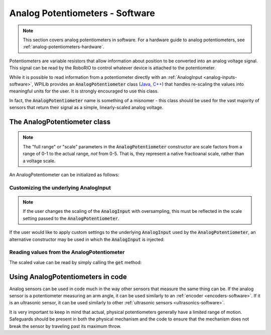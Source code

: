 .. _analog-potentiometers-software:

Analog Potentiometers - Software
================================

.. note:: This section covers analog potentiometers in software.  For a hardware guide to analog potentiometers, see :ref:`analog-potentiometers-hardware`.

Potentiometers are variable resistors that allow information about position to be converted into an analog voltage signal.  This signal can be read by the RoboRIO to control whatever device is attached to the potentiometer.

While it is possible to read information from a potentiometer directly with an :ref:`AnalogInput <analog-inputs-software>`, WPILib provides an :code:`AnalogPotentiometer` class (`Java <https://first.wpi.edu/FRC/roborio/release/docs/java/edu/wpi/first/wpilibj/AnalogPotentiometer.html>`__, `C++ <https://first.wpi.edu/FRC/roborio/release/docs/cpp/classfrc_1_1AnalogPotentiometer.html>`__) that handles re-scaling the values into meaningful units for the user.  It is strongly encouraged to use this class.

In fact, the :code:`AnalogPotentiometer` name is something of a misnomer - this class should be used for the vast majority of sensors that return their signal as a simple, linearly-scaled analog voltage.

The AnalogPotentiometer class
-----------------------------

.. note:: The "full range" or "scale" parameters in the :code:`AnalogPotentiometer` constructor are scale factors from a range of 0-1 to the actual range, *not* from 0-5.  That is, they represent a native fractioanal scale, rather than a voltage scale.

An AnalogPotentiometer can be initialized as follows:

.. tabs::

    .. code-tab:: c++

        // Initializes an AnalogPotentiometer on analog port 0
        // The full range of motion (in meaningful external units) is 0-180 (this could be degrees, for instance)
        // The "starting point" of the motion, i.e. where the mechanism is located when the potentiometer reads 0v, is 30.

        frc::AnalogPotentiometer pot{0, 180, 30};

    .. code-tab:: java

        // Initializes an AnalogPotentiometer on analog port 0
        // The full range of motion (in meaningful external units) is 0-180 (this could be degrees, for instance)
        // The "starting point" of the motion, i.e. where the mechanism is located when the potentiometer reads 0v, is 30.

        AnalogPotentiometer pot = new AnalogPotentiometer(0, 180, 30);

Customizing the underlying AnalogInput
~~~~~~~~~~~~~~~~~~~~~~~~~~~~~~~~~~~~~~

.. note:: If the user changes the scaling of the :code:`AnalogInput` with oversampling, this must be reflected in the scale setting passed to the :code:`AnalogPotentiometer`.

If the user would like to apply custom settings to the underlying :code:`AnalogInput` used by the :code:`AnalogPotentiometer`, an alternative constructor may be used in which the :code:`AnalogInput` is injected:

.. tabs::

    .. code-tab:: c++

        // Initializes an AnalogInput on port 0, and enables 2-bit averaging
        frc::AnalogInput input{0};
        input.SetAverageBits(2);

        // Initializes an AnalogPotentiometer with the given AnalogInput
        // The full range of motion (in meaningful external units) is 0-180 (this could be degrees, for instance)
        // The "starting point" of the motion, i.e. where the mechanism is located when the potentiometer reads 0v, is 30.

        frc::AnalogPotentiometer pot{input, 180, 30};

    .. code-tab:: java

        // Initializes an AnalogInput on port 0, and enables 2-bit averaging
        AnalogInput input = new AnalogInput(0);
        input.setAverageBits(2);

        // Initializes an AnalogPotentiometer with the given AnalogInput
        // The full range of motion (in meaningful external units) is 0-180 (this could be degrees, for instance)
        // The "starting point" of the motion, i.e. where the mechanism is located when the potentiometer reads 0v, is 30.

        AnalogPotentiometer pot = new AnalogPotentiometer(input, 180, 30);

Reading values from the AnalogPotentiometer
~~~~~~~~~~~~~~~~~~~~~~~~~~~~~~~~~~~~~~~~~~~

The scaled value can be read by simply calling the :code:`get` method:

.. tabs::

    .. code-tab:: c++

        pot.Get();

    .. code-tab:: java

        pot.get();

Using AnalogPotentiometers in code
----------------------------------

Analog sensors can be used in code much in the way other sensors that measure the same thing can be.  If the analog sensor is a potentiometer measuring an arm angle, it can be used similarly to an :ref:`encoder <encoders-software>`.  If it is an ultrasonic sensor, it can be used similarly to other :ref:`ultrasonic sensors <ultrasonics-software>`.

It is very important to keep in mind that actual, physical potentiometers generally have a limited range of motion.  Safeguards should be present in both the physical mechanism and the code to ensure that the mechanism does not break the sensor by traveling past its maximum throw.